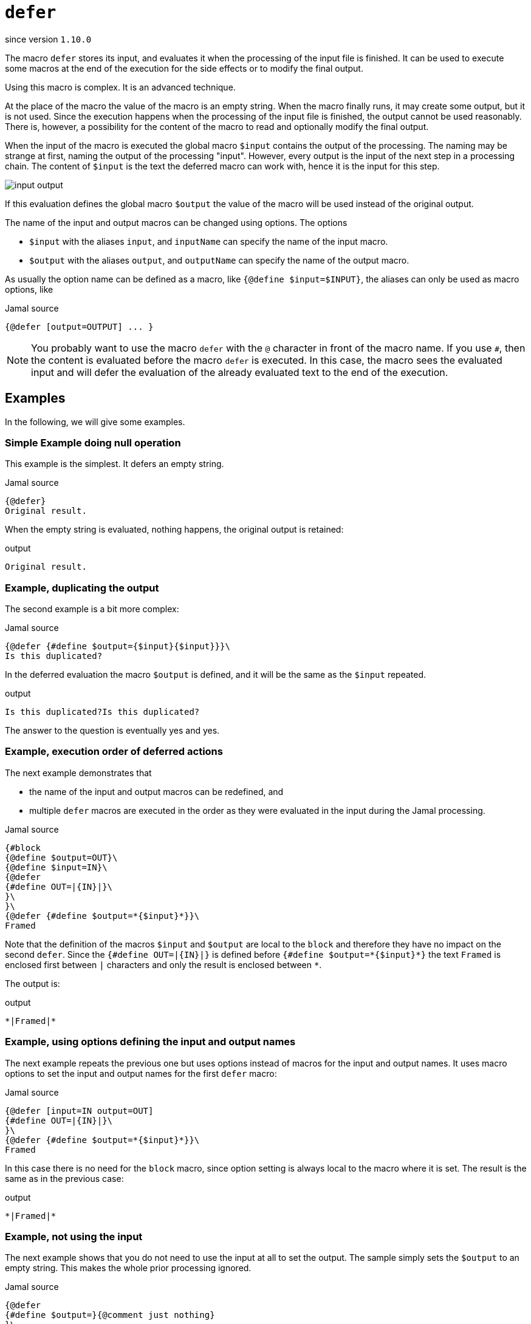 
= `defer`

since version `1.10.0`


The macro `defer` stores its input, and evaluates it when the processing of the input file is finished.
It can be used to execute some macros at the end of the execution for the side effects or to modify the final output.

Using this macro is complex.
It is an advanced technique.

At the place of the macro the value of the macro is an empty string.
When the macro finally runs, it may create some output, but it is not used.
Since the execution happens when the processing of the input file is finished, the output cannot be used reasonably.
There is, however, a possibility for the content of the macro to read and optionally modify the final output.

When the input of the macro is executed the global macro `$input` contains the output of the processing.
The naming may be strange at first, naming the  output of the processing "input".
However, every output is the input of the next step in a processing chain.
The content of `$input` is the text the deferred macro can work with, hence it is the input for this step.

image::input_output.svg[]

If this evaluation defines the global macro `$output` the value of the macro will be used instead of the original output.

The name of the input and output macros can be changed using options.
The options

* `$input` with the aliases `input`, and `inputName` can specify the name of the input macro.

* `$output` with the aliases `output`, and `outputName` can specify the name of the output macro.

As usually the option name can be defined as a macro, like `{@define $input=$INPUT}`, the aliases can only be used as macro options, like

.Jamal source
[source]
----
{@defer [output=OUTPUT] ... }
----

NOTE: You probably want to use the macro `defer` with the `@` character in front of the macro name.
If you use `#`, then the content is evaluated before the macro `defer` is executed.
In this case, the macro sees the evaluated input and will defer the evaluation of the already evaluated text to the end of the execution.

== Examples

In the following, we will give some examples.

=== Simple Example doing null operation

This example is the simplest.
It defers an empty string.


.Jamal source
[source]
----
{@defer}
Original result.
----

When the empty string is evaluated, nothing happens, the original output is retained:

.output
[source]
----
Original result.
----


=== Example, duplicating the output

The second example is a bit more complex:

.Jamal source
[source]
----
{@defer {#define $output={$input}{$input}}}\
Is this duplicated?
----

In the deferred evaluation the macro `$output` is defined, and it will be the same as the `$input` repeated.

.output
[source]
----
Is this duplicated?Is this duplicated?
----


The answer to the question is eventually yes and yes.

=== Example, execution order of deferred actions

The next example demonstrates that

- the name of the input and output macros can be redefined, and
- multiple `defer` macros are executed in the order as they were evaluated in the input during the Jamal processing.

.Jamal source
[source]
----
{#block
{@define $output=OUT}\
{@define $input=IN}\
{@defer
{#define OUT=|{IN}|}\
}\
}\
{@defer {#define $output=*{$input}*}}\
Framed
----

Note that the definition of the macros `$input` and `$output` are local to the `block` and therefore they have no impact on the second `defer`.
Since the `{#define OUT=|{IN}|}` is defined before `pass:[{#define $output=*{$input}*}]` the text `Framed` is enclosed first between `|` characters and only the result is enclosed between `pass:[*]`.

The output is:

.output
[source]
----
*|Framed|*
----


=== Example, using options defining the input and output names

The next example repeats the previous one but uses options instead of macros for the input and output names.
It uses macro options to set the input and output names for the first `defer` macro:

.Jamal source
[source]
----
{@defer [input=IN output=OUT]
{#define OUT=|{IN}|}\
}\
{@defer {#define $output=*{$input}*}}\
Framed
----

In this case there is no need for the `block` macro, since option setting is always local to the macro where it is set.
The result is the same as in the previous case:

.output
[source]
----
*|Framed|*
----


=== Example, not using the input

The next example shows that you do not need to use the input at all to set the output.
The sample simply sets the `$output` to an empty string.
This makes the whole prior processing ignored.

.Jamal source
[source]
----
{@defer
{#define $output=}{@comment just nothing}
}\
Is this ignored?
----

In this case, the output is an empty string

.output
[source]
----

----


=== Example, late macro definition

The following sample shows that the macros used in the text of `defer` have to be defined only during the deferred execution.
In the example the macro `doplikate` is not defined when used in `defer` only at the end of the file.

.Jamal source
[source]
----
{@defer
{#define $output={doplikate/{$input}}}
}\
Annoying?{@define ~ doplikate(a)=a a}\
----

The output is:

.output
[source]
----
Annoying? Annoying?
----


=== Example, mixing with other deferred actions

The following example is a bit more complex.
In this case the code uses the `escape*` macro.
It is an important example of demonstrating the execution order of the deferred actions.

.Jamal source
[source]
----
{@escape*````}\
{@defer
{#define $output={doplikate/{$input}}}{@comment DEBUG}
}\
{@escape* ``{mememe}``}Mememe?{@define ~ doplikate(a)=aa}\
----

In this case, there are two deferred operations.
The first one is the unescaping of the content of the `escape*` macros.
Because the first `escape*` macro is used before the `defer` macro, the `escape*` deferred action is executed first.

There is only one deferred action doing the unescaping, even though there are multiple `escape*` macros.
If you are not familiar what the link:escape[`escape`] macro does, please read the documentation of the macro.

When this unescaping is finished the result of the processing will be `{mememe}Mememe?`.
It contains a string that can be interpreted as a macro.
The macro `doplikate` is defined as a "verbatim" macro.
This is signaled by the `~` character after the `define` keyword.
Verbatim user defined macros are not post evaluated.

When `doplikate` is invoked in the `defer`, then `{mememe}Mememe?` will be converted to `{mememe}Mememe?{mememe}Mememe?`.
This result also will not be evaluated again.

However, when we set the macro `$output` in the line `{#define $output={doplikate/{$input}}}` why `{mememe}Mememe?` is not evaluated.
The reason is that the user defined macro `$input` holding the final result of the Jamal processing is also a verbatim macro.

The output is:

.output
[source]
----
{mememe}Mememe?{mememe}Mememe?
----


Although `$input` is verbatim, `$output` does not need to be.
This macro is used temporarily by the deferred action to change the output of Jamal processing.
After that `$output` gets undefined, hence it does not matter if it is verbatim or not.

=== Example, `$output` is undefined at the start of the deferred action

The following example shows that the value of `$output` is not available as input for `defer`.

The macro `$output` can only be set by `defer`.
It is undefined when the evaluation starts:

.Jamal source
[source]
----
{@defer {#define $output=aaa{?$output}}}\
{#define $output=this will not survive}
This also will be dropped.
----

This example tries to use the value of the macro `$output` in the deferred code.
The deferred code can rely on the macros defined during the Jamal processing.
Note, however, that

* only the top level macros are available

* local macros are out of scope, and

* only those macros, which were defined at the end of the Jamal processing.

The macro `$output`, however, is used in a special way.
Because it serves to pass a modified output from the deferred code, it gets undefined before the deferred code starts.
The result of this evaluation is:

.output
[source]
----
aaa
----


=== Example, `$output` is undefined at the start of __any__ deferred action

The macro `$output` gets undefined before the evaluation of every the deferred code.
If we extend the previous example and define the output in one deferred code and try to use that in the next one, it will still be undefined.

.Jamal source
[source]
----
{@defer {#define $output=this will not survive{?$output}}}\
{@defer {#define $output=aaa{?$output}}}\
{#define $output=this also will not survive}
Annoying?
----

The output is still:

.output
[source]
----
aaa
----


The `$output` set during the evaluation of the first deferred action is not available in the second one.

=== Example, other macros survive

The last example shows that other macros survive and can be used in subsequent deferred actions.
If the macro `doplikate` is defined in a deferred action, then the subsequent deferred actions can use the macro:

.Jamal source
[source]
----
{@defer {#define $output=|{$input}|}}\
{@defer {@define ~ doplikate(a)=a/a}}\
{@defer {#define $output={doplikate {$input}}}}\
wuff
----

In this example, the first deferred action encloses the result between `|` characters.
The second action does not modify the output, but defines the macro `doplikate`.
The third action uses the macro `doplikate` to duplicate the output.

And the output is:

.output
[source]
----
|wuff|/|wuff|
----



